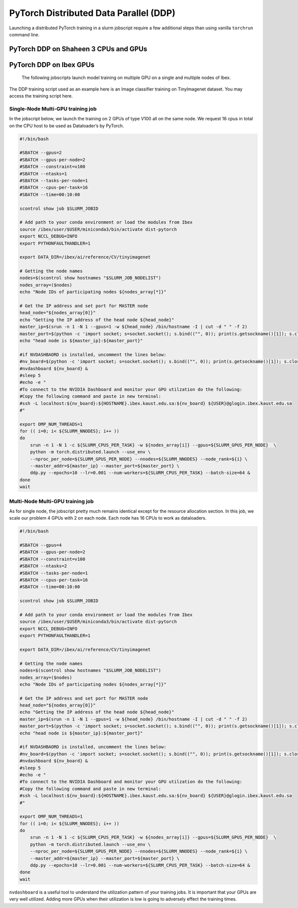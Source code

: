 .. sectionauthor:: Mohsin Ahmed Shaikh <mohsin.shaikh@kaust.edu.sa>
.. meta::
    :description: PyTorch distributed
    :keywords: pytorch

=====================================================
PyTorch Distributed Data Parallel (DDP)
=====================================================

Launching a distributed PyTorch training in a slurm jobscript require a few additional steps than using vanilla ``torchrun`` command line.

PyTorch DDP on Shaheen 3 CPUs and GPUs
=======================================

PyTorch DDP on Ibex GPUs
==========================

 The following jobscripts launch model training on multiple GPU on a single and multiple nodes of Ibex.  



The DDP training script used as an example here is an Image classifier training on TinyImagenet  dataset. You may access the training script here.

Single-Node Multi-GPU training job
-----------------------------------

In the jobscript below, we launch the training on 2 GPUs of type V100 all on the same node. We request 16 cpus in total on the CPU host to be used as Dataloader’s by PyTorch. 

.. code-block::

    #!/bin/bash

    #SBATCH --gpus=2
    #SBATCH --gpus-per-node=2
    #SBATCH --constraint=v100
    #SBATCH --ntasks=1
    #SBATCH --tasks-per-node=1
    #SBATCH --cpus-per-task=16
    #SBATCH --time=00:10:00

    scontrol show job $SLURM_JOBID 

    # Add path to your conda environment or load the modules from Ibex
    source /ibex/user/$USER/miniconda3/bin/activate dist-pytorch
    export NCCL_DEBUG=INFO
    export PYTHONFAULTHANDLER=1

    export DATA_DIR=/ibex/ai/reference/CV/tinyimagenet

    # Getting the node names
    nodes=$(scontrol show hostnames "$SLURM_JOB_NODELIST")
    nodes_array=($nodes)
    echo "Node IDs of participating nodes ${nodes_array[*]}"

    # Get the IP address and set port for MASTER node
    head_node="${nodes_array[0]}"
    echo "Getting the IP address of the head node ${head_node}"
    master_ip=$(srun -n 1 -N 1 --gpus=1 -w ${head_node} /bin/hostname -I | cut -d " " -f 2)
    master_port=$(python -c 'import socket; s=socket.socket(); s.bind(("", 0)); print(s.getsockname()[1]); s.close()')
    echo "head node is ${master_ip}:${master_port}"

    #if NVDASHBAORD is installed, uncomment the lines below:
    #nv_board=$(python -c 'import socket; s=socket.socket(); s.bind(("", 0)); print(s.getsockname()[1]); s.close()')
    #nvdashboard ${nv_board} &
    #sleep 5
    #echo -e " 
    #To connect to the NVIDIA Dashboard and monitor your GPU utilzation do the following:
    #Copy the following command and paste in new terminal:
    #ssh -L localhost:${nv_board}:${HOSTNAME}.ibex.kaust.edu.sa:${nv_board} ${USER}@glogin.ibex.kaust.edu.sa 
    #"

    export OMP_NUM_THREADS=1
    for (( i=0; i< ${SLURM_NNODES}; i++ ))
    do
        srun -n 1 -N 1 -c ${SLURM_CPUS_PER_TASK} -w ${nodes_array[i]} --gpus=${SLURM_GPUS_PER_NODE}  \
        python -m torch.distributed.launch --use_env \
        --nproc_per_node=${SLURM_GPUS_PER_NODE} --nnodes=${SLURM_NNODES} --node_rank=${i} \
        --master_addr=${master_ip} --master_port=${master_port} \
        ddp.py --epochs=10 --lr=0.001 --num-workers=${SLURM_CPUS_PER_TASK} --batch-size=64 &
    done
    wait


Multi-Node Multi-GPU training job
-----------------------------------

As for single node, the jobscript pretty much remains identical except for the resource allocation section. In this job, we scale our problem  4 GPUs with 2 on each node. Each node has 16 CPUs to work as dataloaders. 

.. code-block::

    #!/bin/bash

    #SBATCH --gpus=4
    #SBATCH --gpus-per-node=2
    #SBATCH --constraint=v100
    #SBATCH --ntasks=2
    #SBATCH --tasks-per-node=1
    #SBATCH --cpus-per-task=16
    #SBATCH --time=00:10:00

    scontrol show job $SLURM_JOBID 

    # Add path to your conda environment or load the modules from Ibex
    source /ibex/user/$USER/miniconda3/bin/activate dist-pytorch
    export NCCL_DEBUG=INFO
    export PYTHONFAULTHANDLER=1

    export DATA_DIR=/ibex/ai/reference/CV/tinyimagenet

    # Getting the node names
    nodes=$(scontrol show hostnames "$SLURM_JOB_NODELIST")
    nodes_array=($nodes)
    echo "Node IDs of participating nodes ${nodes_array[*]}"

    # Get the IP address and set port for MASTER node
    head_node="${nodes_array[0]}"
    echo "Getting the IP address of the head node ${head_node}"
    master_ip=$(srun -n 1 -N 1 --gpus=1 -w ${head_node} /bin/hostname -I | cut -d " " -f 2)
    master_port=$(python -c 'import socket; s=socket.socket(); s.bind(("", 0)); print(s.getsockname()[1]); s.close()')
    echo "head node is ${master_ip}:${master_port}"

    #if NVDASHBAORD is installed, uncomment the lines below:
    #nv_board=$(python -c 'import socket; s=socket.socket(); s.bind(("", 0)); print(s.getsockname()[1]); s.close()')
    #nvdashboard ${nv_board} &
    #sleep 5
    #echo -e " 
    #To connect to the NVIDIA Dashboard and monitor your GPU utilzation do the following:
    #Copy the following command and paste in new terminal:
    #ssh -L localhost:${nv_board}:${HOSTNAME}.ibex.kaust.edu.sa:${nv_board} ${USER}@glogin.ibex.kaust.edu.sa 
    #"

    export OMP_NUM_THREADS=1
    for (( i=0; i< ${SLURM_NNODES}; i++ ))
    do
        srun -n 1 -N 1 -c ${SLURM_CPUS_PER_TASK} -w ${nodes_array[i]} --gpus=${SLURM_GPUS_PER_NODE}  \
        python -m torch.distributed.launch --use_env \
        --nproc_per_node=${SLURM_GPUS_PER_NODE} --nnodes=${SLURM_NNODES} --node_rank=${i} \
        --master_addr=${master_ip} --master_port=${master_port} \
        ddp.py --epochs=10 --lr=0.001 --num-workers=${SLURM_CPUS_PER_TASK} --batch-size=64 &
    done
    wait

``nvdashboard`` is a useful tool to understand the utilization pattern of your training jobs. It is important that your GPUs are very well utilized. Adding more GPUs when their utilization is low is going to adversely effect the training times.